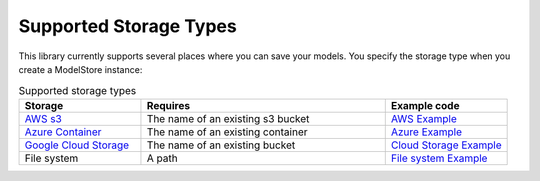 Supported Storage Types
=======================

This library currently supports several places where you can save your models. You specify the storage type when you create a ModelStore instance:

.. list-table:: Supported storage types
   :widths: 25 50 25
   :header-rows: 1

   * - Storage
     - Requires
     - Example code
   * - `AWS s3 <https://aws.amazon.com/s3/>`_
     - The name of an existing s3 bucket
     - `AWS Example <https://github.com/operatorai/modelstore/blob/main/examples/examples-by-storage/modelstores.py#L17-L21>`_
   * - `Azure Container <https://docs.microsoft.com/en-us/azure/container-instances/>`_
     - The name of an existing container
     - `Azure Example <https://github.com/operatorai/modelstore/blob/main/examples/examples-by-storage/modelstores.py#L24-L31>`_
   * - `Google Cloud Storage <https://cloud.google.com/storage>`_
     - The name of an existing bucket
     - `Cloud Storage Example <https://github.com/operatorai/modelstore/blob/main/examples/examples-by-storage/modelstores.py#L34-L41>`_
   * - File system
     - A path
     - `File system Example <https://github.com/operatorai/modelstore/blob/main/examples/examples-by-storage/modelstores.py#L44-L49>`_

